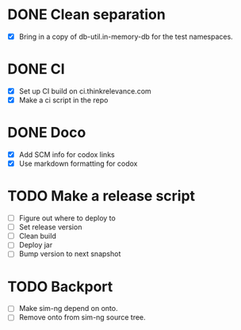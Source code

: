 * DONE Clean separation
  CLOSED: [2014-11-29 Sat 10:34]
- [X] Bring in a copy of db-util.in-memory-db for the test namespaces.
* DONE CI
  CLOSED: [2014-11-29 Sat 12:16]
- [X] Set up CI build on ci.thinkrelevance.com
- [X] Make a ci script in the repo
* DONE Doco
  CLOSED: [2014-11-29 Sat 12:16]
- [X] Add SCM info for codox links
- [X] Use markdown formatting for codox
* TODO Make a release script
- [ ] Figure out where to deploy to
- [ ] Set release version
- [ ] Clean build
- [ ] Deploy jar
- [ ] Bump version to next snapshot
* TODO Backport
- [ ] Make sim-ng depend on onto.
- [ ] Remove onto from sim-ng source tree.
